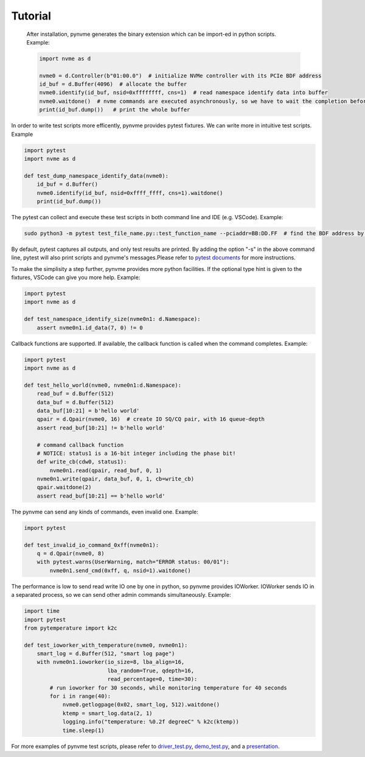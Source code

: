Tutorial
========

   After installation, pynvme generates the binary extension which can be import-ed in python scripts. Example:

   .. code-block:: python

      import nvme as d

      nvme0 = d.Controller(b"01:00.0")  # initialize NVMe controller with its PCIe BDF address
      id_buf = d.Buffer(4096)  # allocate the buffer
      nvme0.identify(id_buf, nsid=0xffffffff, cns=1)  # read namespace identify data into buffer
      nvme0.waitdone()  # nvme commands are executed asynchronously, so we have to wait the completion before access the id_buf.
      print(id_buf.dump())   # print the whole buffer

In order to write test scripts more efficently, pynvme provides pytest fixtures. We can write more in intuitive test scripts. Example

.. code-block:: python

   import pytest
   import nvme as d

   def test_dump_namespace_identify_data(nvme0):
       id_buf = d.Buffer()
       nvme0.identify(id_buf, nsid=0xffff_ffff, cns=1).waitdone()
       print(id_buf.dump())

The pytest can collect and execute these test scripts in both command line and IDE (e.g. VSCode). Example:

.. code-block:: shell

   sudo python3 -m pytest test_file_name.py::test_function_name --pciaddr=BB:DD.FF  # find the BDF address by lspci

By default, pytest captures all outputs, and only test results are printed. By adding the option "-s" in the above command line, pytest will also print scripts and pynvme's messages.Please refer to `pytest documents <https://docs.pytest.org/en/latest/contents.html>`_ for more instructions.

To make the simplisity a step further, pynvme provides more python facilities. If the optional type hint is given to the fixtures, VSCode can give you more help. Example:

.. code-block:: python

   import pytest
   import nvme as d

   def test_namespace_identify_size(nvme0n1: d.Namespace):
       assert nvme0n1.id_data(7, 0) != 0

Callback functions are supported. If available, the callback function is called when the command completes. Example:

.. code-block:: python

   import pytest
   import nvme as d

   def test_hello_world(nvme0, nvme0n1:d.Namespace):
       read_buf = d.Buffer(512)
       data_buf = d.Buffer(512)
       data_buf[10:21] = b'hello world'
       qpair = d.Qpair(nvme0, 16)  # create IO SQ/CQ pair, with 16 queue-depth
       assert read_buf[10:21] != b'hello world'

       # command callback function
       # NOTICE: status1 is a 16-bit integer including the phase bit!
       def write_cb(cdw0, status1):
           nvme0n1.read(qpair, read_buf, 0, 1)
       nvme0n1.write(qpair, data_buf, 0, 1, cb=write_cb)
       qpair.waitdone(2)
       assert read_buf[10:21] == b'hello world'

The pynvme can send any kinds of commands, even invalid one. Example:

.. code-block:: python

   import pytest

   def test_invalid_io_command_0xff(nvme0n1):
       q = d.Qpair(nvme0, 8)
       with pytest.warns(UserWarning, match="ERROR status: 00/01"):
           nvme0n1.send_cmd(0xff, q, nsid=1).waitdone()

The performance is low to send read write IO one by one in python, so pynvme provides IOWorker. IOWorker sends IO in a separated process, so we can send other admin commands simultaneously. Example:

.. code-block:: python

   import time
   import pytest
   from pytemperature import k2c

   def test_ioworker_with_temperature(nvme0, nvme0n1):
       smart_log = d.Buffer(512, "smart log page")
       with nvme0n1.ioworker(io_size=8, lba_align=16,
                             lba_random=True, qdepth=16,
                             read_percentage=0, time=30):
           # run ioworker for 30 seconds, while monitoring temperature for 40 seconds
           for i in range(40):
               nvme0.getlogpage(0x02, smart_log, 512).waitdone()
               ktemp = smart_log.data(2, 1)
               logging.info("temperature: %0.2f degreeC" % k2c(ktemp))
               time.sleep(1)

For more examples of pynvme test scripts, please refer to `driver_test.py <https://github.com/cranechu/pynvme/blob/master/driver_test.py>`_\ , `demo_test.py <https://github.com/cranechu/pynvme/blob/master/scripts/demo_test.py>`_\ , and a `presentation <https://raw.githubusercontent.com/cranechu/pynvme/master/doc/pynvme_introduction.pdf>`_.
